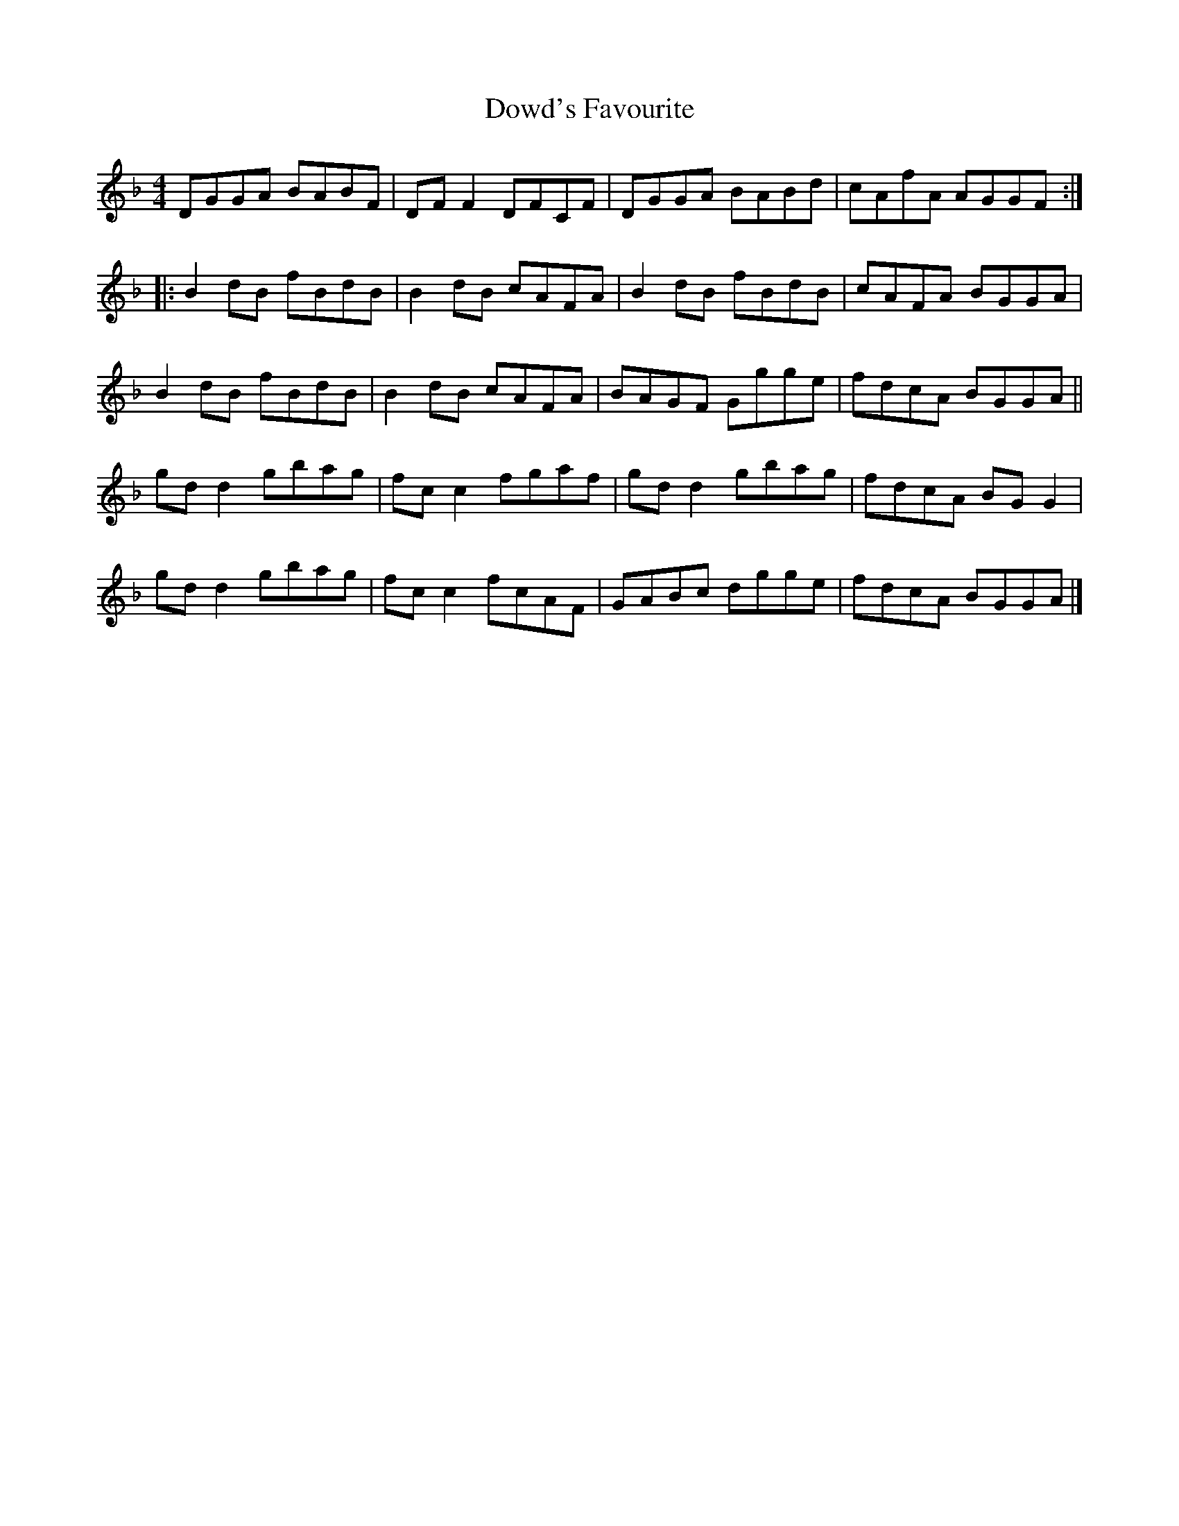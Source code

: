 X:156
T:Dowd's Favourite
R:reel
M:4/4
L:1/8
K:Gdor
DGGA BABF | DFF2 DFCF | DGGA BABd | cAfA AGGF ::
B2dB fBdB | B2dB cAFA | B2dB fBdB | cAFA BGGA |
B2dB fBdB | B2dB cAFA | BAGF Ggge | fdcA BGGA ||
gdd2 gbag | fcc2 fgaf | gdd2 gbag | fdcA BGG2 |
gdd2 gbag | fcc2 fcAF | GABc dgge | fdcA BGGA |]
